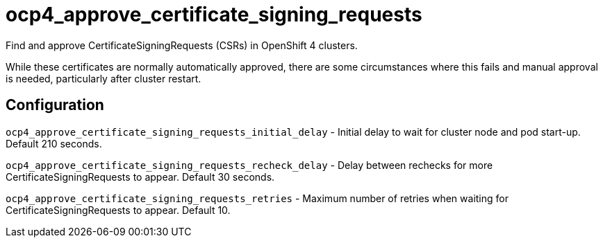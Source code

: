 = ocp4_approve_certificate_signing_requests

Find and approve CertificateSigningRequests (CSRs) in OpenShift 4 clusters.

While these certificates are normally automatically approved, there are some circumstances where this fails and manual approval is needed, particularly after cluster restart.

== Configuration

`ocp4_approve_certificate_signing_requests_initial_delay` -
Initial delay to wait for cluster node and pod start-up. Default 210 seconds.

`ocp4_approve_certificate_signing_requests_recheck_delay` -
Delay between rechecks for more CertificateSigningRequests to appear. Default 30 seconds.

`ocp4_approve_certificate_signing_requests_retries` -
Maximum number of retries when waiting for CertificateSigningRequests to appear. Default 10.

